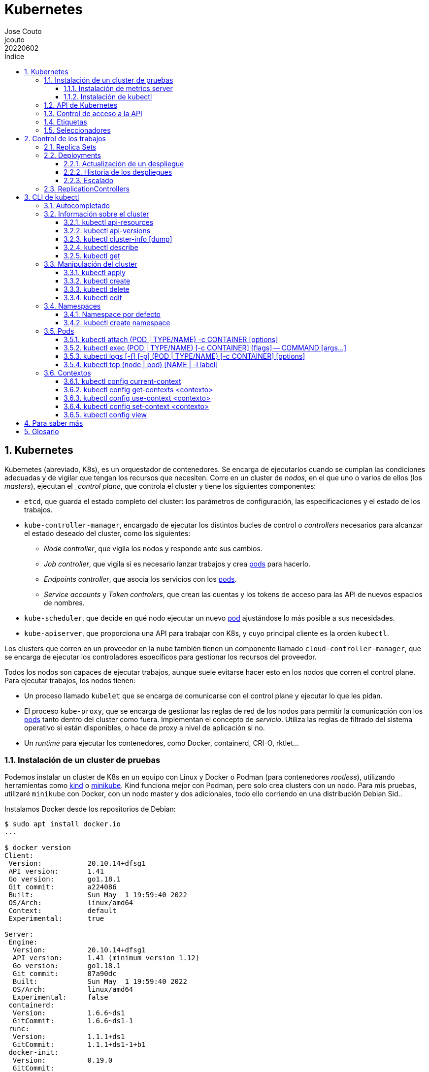= Kubernetes
:tags: Publish
:author: Jose Couto
:email: jcouto
:date: junio 2022
:revdate: 20220602
:source-highlighter: rouge
:toc:
:toc-title: Índice
:toclevels: 3
:numbered:
:appendix-caption: Apéndice
:figure-caption: Figura
:table-caption: Tabla

== Kubernetes

Kubernetes (abreviado, K8s), es un orquestador de contenedores.  Se encarga de
ejecutarlos cuando se cumplan las condiciones adecuadas y de vigilar que tengan
los recursos que necesiten.  Corre en un cluster de _nodos_, en el que uno o
varios de ellos (los _masters_), ejecutan el __control plane_, que controla el
cluster y tiene los siguientes componentes:

* `etcd`, que guarda el estado completo del cluster: los parámetros de
   configuración, las especificaciones y el estado de los trabajos.

* `kube-controller-manager`, encargado de ejecutar los distintos bucles de
   control o _controllers_ necesarios para alcanzar el estado deseado del
   cluster, como los siguientes:

** _Node controller_, que vigila los nodos y responde ante sus cambios.

** _Job controller_, que vigila si es necesario lanzar trabajos y crea
   <<pod,pods>> para hacerlo.

** _Endpoints controller_, que asocia los servicios con los <<pod,pods>>.

** _Service accounts_ y _Token controlers_, que crean las cuentas y los tokens
   de acceso para las API de nuevos espacios de nombres.

* `kube-scheduler`, que decide en qué nodo ejecutar un nuevo <<pod>>
   ajustándose lo más posible a sus necesidades.

* `kube-apiserver`, que proporciona una API para trabajar con K8s, y cuyo
   principal cliente es la orden `kubectl`.

Los clusters que corren en un proveedor en la nube también tienen un componente
llamado `cloud-controller-manager`, que se encarga de ejecutar los
controladores específicos para gestionar los recursos del proveedor.

Todos los nodos son capaces de ejecutar trabajos, aunque suele evitarse hacer
esto en los nodos que corren el control plane.  Para ejecutar trabajos, los
nodos tienen:

* Un proceso llamado `kubelet` que se encarga de comunicarse con el control
  plane y ejecutar lo que les pidan.

* El proceso `kube-proxy`, que se encarga de gestionar las reglas de red de los
  nodos para permitir la comunicación con los <<pod,pods>> tanto dentro del
  cluster como fuera.  Implementan el concepto de _servicio_.  Utiliza las
  reglas de filtrado del sistema operativo si están disponibles, o hace de
  proxy a nivel de aplicación si no.

* Un _runtime_ para ejecutar los contenedores, como Docker, containerd, CRI-O,
  rktlet...

=== Instalación de un cluster de pruebas

Podemos instalar un cluster de K8s en un equipo con Linux y Docker o Podman
(para contenedores _rootless_), utilizando herramientas como
https://kind.sigs.k8s.io/[kind] o https://minikube.sigs.k8s.io[minikube].  Kind
funciona mejor con Podman, pero solo crea clusters con un nodo.  Para mis
pruebas, utilizaré `minikube` con Docker, con un nodo master y dos adicionales,
todo ello corriendo en una distribución Debian Sid..

Instalamos Docker desde los repositorios de Debian:

[source,console]
----
$ sudo apt install docker.io
...

$ docker version
Client:
 Version:           20.10.14+dfsg1
 API version:       1.41
 Go version:        go1.18.1
 Git commit:        a224086
 Built:             Sun May  1 19:59:40 2022
 OS/Arch:           linux/amd64
 Context:           default
 Experimental:      true

Server:
 Engine:
  Version:          20.10.14+dfsg1
  API version:      1.41 (minimum version 1.12)
  Go version:       go1.18.1
  Git commit:       87a90dc
  Built:            Sun May  1 19:59:40 2022
  OS/Arch:          linux/amd64
  Experimental:     false
 containerd:
  Version:          1.6.6~ds1
  GitCommit:        1.6.6~ds1-1
 runc:
  Version:          1.1.1+ds1
  GitCommit:        1.1.1+ds1-1+b1
 docker-init:
  Version:          0.19.0
  GitCommit:        
----

Descargamos e instalamos el paquete de Debian de `minikube`, que solo tiene el
ejecutable.

[source,console]
----
$ cd /tmp
$ curl -LO https://storage.googleapis.com/minikube/releases/latest/minikube_latest_amd64.deb
  % Total    % Received % Xferd  Average Speed   Time    Time     Time  Current
                                 Dload  Upload   Total   Spent    Left  Speed
100 23.2M  100 23.2M    0     0  11.8M      0  0:00:01  0:00:01 --:--:-- 11.8M

$ dpkg -I minikube_latest_amd64.deb 
 new Debian package, version 2.0.
 size 24363252 bytes: control archive=407 bytes.
     406 bytes,    12 lines      control              
 Package: minikube
 Version: 1.25.2-0
 Section: base
 Priority: optional
 Architecture: amd64
 Recommends: virtualbox
 Maintainer: Thomas Strömberg <t+minikube@stromberg.org>
 Description: Minikube
  minikube is a tool that makes it easy to run Kubernetes locally.
  minikube runs a single-node Kubernetes cluster inside a VM on your
  laptop for users looking to try out Kubernetes or develop with it 
  day-to-day.

$ sudo dpkg -i minikube_latest_amd64.deb
Selecting previously unselected package minikube.
(Reading database ... 297313 files and directories currently installed.)
Preparing to unpack minikube_latest_amd64.deb ...
Unpacking minikube (1.25.2-0) ...
Setting up minikube (1.25.2-0) ...

$ dpkg -L minikube
/.
/usr
/usr/bin
/usr/bin/minikube
----

Lanzamos `minikube` para que levante tres nodos sobre Docker:

[source,console]
----
$ minikube start --kubernetes-version=latest --driver=docker --nodes=3
😄  minikube v1.25.2 on Debian bookworm/sid
✨  Using the docker driver based on user configuration
👍  Starting control plane node minikube in cluster minikube
🚜  Pulling base image ...
💾  Downloading Kubernetes v1.23.4-rc.0 preload ...
    > preloaded-images-k8s-v17-v1...: 505.63 MiB / 505.63 MiB  100.00% 10.77 Mi
🔥  Creating docker container (CPUs=2, Memory=2200MB) ...
🐳  Preparing Kubernetes v1.23.4-rc.0 on Docker 20.10.12 ...
    ▪ kubelet.housekeeping-interval=5m
    ▪ kubelet.cni-conf-dir=/etc/cni/net.mk
    ▪ Generating certificates and keys ...
    ▪ Booting up control plane ...
    ▪ Configuring RBAC rules ...
🔗  Configuring CNI (Container Networking Interface) ...
🔎  Verifying Kubernetes components...
    ▪ Using image gcr.io/k8s-minikube/storage-provisioner:v5
🌟  Enabled addons: storage-provisioner, default-storageclass

👍  Starting worker node minikube-m02 in cluster minikube
🚜  Pulling base image ...
🔥  Creating docker container (CPUs=2, Memory=2200MB) ...
🌐  Found network options:
    ▪ NO_PROXY=192.168.49.2
🐳  Preparing Kubernetes v1.23.4-rc.0 on Docker 20.10.12 ...
    ▪ env NO_PROXY=192.168.49.2
🔎  Verifying Kubernetes components...

👍  Starting worker node minikube-m03 in cluster minikube
🚜  Pulling base image ...
🔥  Creating docker container (CPUs=2, Memory=2200MB) ...
🌐  Found network options:
    ▪ NO_PROXY=192.168.49.2,192.168.49.3
🐳  Preparing Kubernetes v1.23.4-rc.0 on Docker 20.10.12 ...
    ▪ env NO_PROXY=192.168.49.2
    ▪ env NO_PROXY=192.168.49.2,192.168.49.3
🔎  Verifying Kubernetes components...
💡  kubectl not found. If you need it, try: 'minikube kubectl -- get pods -A'
🏄  Done! kubectl is now configured to use "minikube" cluster and "default" namespace by default
----

`minikube` crea una configuración para `kubectl` en `~/kube/config` para
permitirle conectarse al cluster recién creado.

[[metrics_server,`metrics-server`]]
==== Instalación de metrics server

Algunas funciones de K8s, como la obtención de métricas de los pods con
<<kubectl_top>> o el autoescalado horizontal, necesitan que esté instalado el
paquete https://github.com/kubernetes-sigs/metrics-server[Kubernetes Metrics
Server], que se puede desplegar así, siguiendo un apaño documentado
https://github.com/kubernetes-sigs/metrics-server/issues/196#issuecomment-451061841[aquí]
para que funcione con `minikube`, que usa certificados digitales autofirmados
para los `kubelet` de los nodos:

[source,console]
----
$ curl -sL https://github.com/kubernetes-sigs/metrics-server/releases/latest/download/components.yaml | sed -e '/cert-dir/p' -e '0,/cert-dir/s/cert-dir.*/kubelet-insecure-tls/'| kubectl apply -f -
serviceaccount/metrics-server created
clusterrole.rbac.authorization.k8s.io/system:aggregated-metrics-reader created
clusterrole.rbac.authorization.k8s.io/system:metrics-server created
rolebinding.rbac.authorization.k8s.io/metrics-server-auth-reader created
clusterrolebinding.rbac.authorization.k8s.io/metrics-server:system:auth-delegator created
clusterrolebinding.rbac.authorization.k8s.io/system:metrics-server created
service/metrics-server created
deployment.apps/metrics-server created
apiservice.apiregistration.k8s.io/v1beta1.metrics.k8s.io created
----

==== Instalación de kubectl

Aunque recomienda definir el alias `kubectl='minikube kubectl --'` para
utilizar su propio cliente de `kubectl`, para garantizar que usamos la misma
versión del cliente y del servidor, pero con él
https://github.com/kubernetes/minikube/issues/12938[no funciona el
autocompletado].  En Debian, podemos instalar `kubectl` con un snap, aunque la
versión de Debian es distinta que la que instala `minikube`:

[source,console]
----
$ sudo snap install kubectl --classic
2022-06-10T18:41:03+02:00 INFO Waiting for automatic snapd restart...
kubectl 1.24.0 from Canonical✓ installed

$ kubectl version --output=yaml
clientVersion:
  buildDate: "2022-05-04T02:28:17Z"
  compiler: gc
  gitCommit: 4ce5a8954017644c5420bae81d72b09b735c21f0
  gitTreeState: clean
  gitVersion: v1.24.0
  goVersion: go1.18.1
  major: "1"
  minor: "24"
  platform: linux/amd64
kustomizeVersion: v4.5.4
serverVersion:
  buildDate: "2022-01-25T21:44:57Z"
  compiler: gc
  gitCommit: 72506a8439cb4465d176af044e4404439135c915
  gitTreeState: clean
  gitVersion: v1.23.4-rc.0
  goVersion: go1.17.6
  major: "1"
  minor: 23+
  platform: linux/amd64
----

=== API de Kubernetes

`kube-apiserver` implementa un servicio API REST que utilizan los usuarios,
partes del cluster y los componentes externos para interactuar con K8s.  La API
permite consultar y manipular el estado de los _API objects_ de K8s, como
<<pod,pods>>, namespaces, ConfigMaps, eventos...  Todas las entradas tienen el
formato `<punto_de_entrada_a_API>/<group>/<version>/<resource>`

Se puede ver qué APIs soporta un cluster con <<kubectl_api_versions>>, y qué
recursos podemos manipular con <<kubectl_api_resources>>.

La API de K8s requiere que los objetos se pasen en formato JSON. `kubectl` se
encarga de convertir los objetos especificados como YAML a JSON.

Para poder manipular un objeto en K8s, necesitamos:

* *apiVersion*, la versión de la API que utiliza el objeto.

* *kind*, la clase del objeto.

* *metadata.name*, el nombre único del objeto en su namespace.

* *metadata.namespace*, el namespace donde está definido el objeto (por
   defecto, el actual o _current_).

* *metadata.uid*, el identificador único generado para el objeto.

En YAML, esto tendría el siguiente aspecto:

[source,yaml]
----
apiVersion: v1
kind: Pod
metadata:
    name: mypod
    namespace: default
    uid: '145c2436-e0bb-11ec-b44c-e7f1d45f0a43'
----

Los objetos de K8s pueden examinarse con <<kubectl_get>>.

Las versiones de API `apiVersion` tienen tres niveles de soporte:

* Alpha, para todos los nombres que contienen `alpha`, como `v1alpha2`.  No hay
  ningún tipo de garantía sobre estas API: pueden cambiar o desaparecer en
  cualquier momento.

* Beta, para todos los nombres que contienen `beta`, como `v2beta1`.  Son API
  probadas, aunque puede que se introduzcan pequeños cambios en versiones
  posteriores beta o estables, que obliguen a recrear los objetos afectados.
  Hay garantías de que no desaparecerán.  No se recomienda que se usen estas
  API en producción, salvo que tengamos varios clusters que se puedan
  actualizar de forma independiente.

* Estable, que se refieren a todos los nombres que no contienen `alpha` ni
  `beta`.

=== Control de acceso a la API

WARNING: https://kubernetes.io/docs/concepts/security/controlling-access/[TODO].

Por defecto, la API de K8s está accesible en dos direcciones, una insegura y
otra segura.  La dirección insegura está pensada para hacer diagnóstico, y se
encuentra en la dirección `localhost:8080` de los nodos que tienen el control
plane. Utiliza HTTP en claro y no requiere autenticación ni autorización,
aunque sí que aplican los módulos de control de entrada (_admission control_).
La dirección segura es la que usamos habitualmente con `kubectl`.

=== Etiquetas

Todos los objetos de K8s pueden tener etiquetas asociadas (<<label,_labels_>>),
que se utilizan para agruparlos de forma lógica, pudiéndose utilizar en los
seleccionadores (<<selector,_selectors_>>).  Podemos crear o modificar Las
etiquetas de los objetos en cualquier momento.

Las etiquetas y los seleccionadores pueden usarse para cosas como decidir en
qué nodos del cluster deben ejecutarse determinados servicios o el tipo de
almacenamiento a utilizar.

Las etiquetas se asignan como parte de los metadatos de un objeto:

[source,yaml]
----
metadata:
  labels:
    key1: value1
    key2: value2
----

Las claves tienen la forma `[prefijo/]nombre`, con un prefijo opcional que
tiene la forma de un dominio DNS, y un nombre obligatorio que empieza y termina
por un carácter alfanumérico y que puede incluir entre medias eso mismo más
`-`, `_` y `.`.  Se entiende que las claves sin prefijo son privadas para los
usuarios.  Todas las etiquetas que utilizan los componentes propios de K8s
tienen prefijo.  Los prefijos `kubernetes.io` y `k8s.io` están reservados para
ellos.

K8s
https://kubernetes.io/docs/concepts/overview/working-with-objects/common-labels/[recomienda]
utilizar algunas etiquetas para agrupar objetos, todas con el prefijo
`app.kubernetes.io`.

NOTE: Es importante que las organizaciones definan un conjunto estándar de
etiquetas para facilitar la gestión de los objetos de sus clusters, y que se
utilicen en las plantillas de los distintos objetos.

[[seleccionadores,_seleccionadores_]]
=== Seleccionadores

Son filtros que permiten elegir objetos de K8s basándose en valores de sus
etiquetas.  Los hay de dos tipos, los basados en la igualdad y los que permiten
buscar en conjuntos de valores.

.Seleccionador basado en la igualdad
[source,yaml]
----
selector:
  matchLabels:
    key1: value
----

Los seleccionadores basados en la igualdad admiten tres operadores, `=` e `==`,
que son equivalentes y requieren que las etiquetas sean iguales a un valor, y
`!=`, para requerir que sean distintas a un valor *o que el objeto no tenga esa
etiqueta*.  Pueden tener uno o varios requisitos separados por comas, que
actúan como un AND lógico (deben cumplirse todos los requisitos):

[source,console]
----
$ get pods --selector environment=pro,tier!=frontend
----

WARNING: Parece que no hay forma de conseguir el efecto de `!=` en YAML con los
seleccionadores basados en igualdad.  Se puede conseguir algo similar con los
seleccionadores basados en conjuntos y el operador `NotIn`, pero no todos los
objetos de K8s soportan este tipo de seleccionadores.

WARNING: No hay operador OR para ninguno de los dos tipos de seleccionadores.

.Seleccionador basado en conjuntos [source,yaml]
----
selector:
  matchExpressions:
  - key: key1
    operator: In
    values:
    - value1
    - value2
----

Este tipo de seleccionadores admite los operadores `In`, `NotIn`, `Exists`,
`DoesNotExist`, `Gt` y `Lt`.

== Control de los trabajos

La misión principal de K8s es asegurarse de los trabajos se ejecutan
adecuadamente, monitorizándolos y asignándoles los recursos que necesiten.
Para ello disponemos de _workload resources_, recursos que gestionan los
trabajos, como _Deployments_, _ReplicaSets_, _Jobs_...

NOTE: Aunque solo queramos tener una instancia de un pod, en vez de lanzarla
manualmente es mejor utilizar siempre algún tipo de controlador para garantizar
su funcionamiento.

[[replicasets,_replica sets_]]
=== Replica Sets

Los _replica sets_ (`ReplicaSet`), garantizan que hay un número determinado de
réplicas de un pod funcionando (levantados y disponibles), creando los que
falten o eliminando los que sobren.  Los pods se sustituyen automáticamente si
fallan, se eliminan o terminan, utilizando para ello la plantilla del pod
especificada en su definición.  Se tiene en cuenta el estado de los pods en
todos los nodos.

NOTE: Aunque podemos utilizar directamente los _replica sets_, se mejor
utilizar <<deployments>>, que son conceptos de más alto nivel que utilizan
_replica sets_ y proporcionan más funcionalidades.

El siguiente ejemplo define un `ReplicaSet` con tres pods de nginx:

.rs-nginx.yaml
[source,yaml]
----
---
apiVersion: apps/v1
kind: ReplicaSet
metadata:
  name: nginx-rs
  labels:
    app: app-nginx
spec:
  replicas: 3
  selector:
    matchLabels:
      app: app-nginx
  template:
    metadata:
      name: nginx
      labels:
        app: app-nginx
    spec:
      containers:
      - name: nginx
        image: nginx
        ports:
        - containerPort: 80
----

[source,console]
----
$ kubectl apply -f rs-nginx.yaml
replicaset.apps/nginx-rs created
----

Estos son los eventos que se producen al ejecutar la orden anterior:

[source,console]
----
$ kubectl get events --watch
1s          Normal    Scheduled          pod/nginx-rs-t46pz    Successfully assigned blas/nginx-rs-t46pz to minikube-m03
1s          Normal    SuccessfulCreate   replicaset/nginx-rs   Created pod: nginx-rs-t46pz
1s          Normal    SuccessfulCreate   replicaset/nginx-rs   Created pod: nginx-rs-z87k5
0s          Normal    Scheduled          pod/nginx-rs-58npq    Successfully assigned blas/nginx-rs-58npq to minikube
0s          Normal    SuccessfulCreate   replicaset/nginx-rs   Created pod: nginx-rs-58npq
0s          Normal    Scheduled          pod/nginx-rs-z87k5    Successfully assigned blas/nginx-rs-z87k5 to minikube-m02
0s          Normal    Pulling            pod/nginx-rs-z87k5    Pulling image "nginx"
0s          Normal    Pulling            pod/nginx-rs-58npq    Pulling image "nginx"
0s          Normal    Pulling            pod/nginx-rs-t46pz    Pulling image "nginx"
0s          Normal    Pulled             pod/nginx-rs-z87k5    Successfully pulled image "nginx" in 1.354562976s
0s          Normal    Pulled             pod/nginx-rs-58npq    Successfully pulled image "nginx" in 1.317435738s
0s          Normal    Created            pod/nginx-rs-z87k5    Created container nginx
0s          Normal    Created            pod/nginx-rs-58npq    Created container nginx
0s          Normal    Pulled             pod/nginx-rs-t46pz    Successfully pulled image "nginx" in 1.379200875s
0s          Normal    Created            pod/nginx-rs-t46pz    Created container nginx
0s          Normal    Started            pod/nginx-rs-58npq    Started container nginx
0s          Normal    Started            pod/nginx-rs-z87k5    Started container nginx
0s          Normal    Started            pod/nginx-rs-t46pz    Started container nginx
----

[source,console]
----
$ kubectl get rs
NAME       DESIRED   CURRENT   READY   AGE
nginx-rs   3         3         3       76s
----

[source,console]
----
$ kubectl describe rs nginx-rs
Name:         nginx-rs
Namespace:    blas
Selector:     app=app-nginx
Labels:       app=app-nginx
Annotations:  <none>
Replicas:     3 current / 3 desired
Pods Status:  3 Running / 0 Waiting / 0 Succeeded / 0 Failed
Pod Template:
  Labels:  app=app-nginx
  Containers:
   nginx:
    Image:        nginx
    Port:         80/TCP
    Host Port:    0/TCP
    Environment:  <none>
    Mounts:       <none>
  Volumes:        <none>
Events:
  Type    Reason            Age   From                   Message
  ----    ------            ----  ----                   -------
  Normal  SuccessfulCreate  93s   replicaset-controller  Created pod: nginx-rs-7gprq
  Normal  SuccessfulCreate  93s   replicaset-controller  Created pod: nginx-rs-2hlpr
  Normal  SuccessfulCreate  92s   replicaset-controller  Created pod: nginx-rs-ltzt7
----

[source,console]
----
$ kubectl get pods
nginx-rs-2hlpr   1/1     Running   0          2m
nginx-rs-7gprq   1/1     Running   0          2m
nginx-rs-ltzt7   1/1     Running   0          2m
----

El seleccionador `matchLabels` del _replica set_ identifica los pods que serán
controlados por él.  Un _replica set_ está enlazado con sus pods mediante el
campo `metadata.ownerReferences` de estos, que especifica qué recurso es el
propietario de un objeto:

[source,console]
----
$ kubectl get pods nginx-rs-2hlpr -o yaml
kubectl get pods nginx-rs-6wxmb -o yaml
apiVersion: v1
kind: Pod
metadata:
  creationTimestamp: "2022-06-17T12:10:39Z"
  generateName: nginx-rs-
  labels:
    app: app-nginx
  name: nginx-rs-6wxmb
  namespace: blas
  ownerReferences:
  - apiVersion: apps/v1
    blockOwnerDeletion: true
    controller: true
    kind: ReplicaSet
    name: nginx-rs
    uid: 0ca66e0f-5951-47dd-a1d3-b4c22a1db7b6
  resourceVersion: "20754"
  uid: 279d249e-668a-4968-80fd-01a45942f805
...
...
----

Si un nuevo pod cumple con el seleccionador de un _replica set_, será adquirido
por él, siempre que no tenga ya un propietario o su propietario no sea un
controlador.  Podemos ver esto con el siguiente ejemplo, donde creamos un nuevo
pod manualmente con la etiqueta del seleccionador usado en nuestro _replica
set_.  El pod se crea, pero se destruye inmediatamente porque ya tenemos los
tres pods del _replica set_ funcionando:

.rs-new-pod.yaml
[source,source]
----
---
apiVersion: v1
kind: Pod
metadata:
  name: new-pod
  labels:
    app: app-nginx
spec:
  containers:
  - name: new-nginx
    image: nginx
    ports:
    - containerPort: 80
----

[source,console]
----
$ kubectl apply -f rs-new-pod.yaml
pod/new-pod created
----

[source,console]
----
$ kubectl get events --watch
0s          Normal    Scheduled          pod/new-pod           Successfully assigned blas/new-pod to minikube-m02
0s          Normal    SuccessfulDelete   replicaset/nginx-rs   Deleted pod: new-pod
0s          Normal    Pulling            pod/new-pod           Pulling image "nginx"
0s          Normal    Pulled             pod/new-pod           Successfully pulled image "nginx" in 1.452625358s
0s          Normal    Created            pod/new-pod           Created container new-nginx
0s          Normal    Started            pod/new-pod           Started container new-nginx
0s          Normal    Killing            pod/new-pod           Stopping container new-nginx 
----

[source,console]
----
$ kubectl get pods
NAME             READY   STATUS    RESTARTS   AGE
nginx-rs-2hlpr   1/1     Running   0          8m14s
nginx-rs-7gprq   1/1     Running   0          8m14s
nginx-rs-ltzt7   1/1     Running   0          8m14s
----

Si lo hacemos al revés, primero creando el pod y luego el _replica set_, pasa
lo contrario, manteniéndose el pod que creamos manualmente y añadiéndose otros
dos:

[source,console]
----
$ kubectl apply -f rs-new-pod.yaml
pod/new-pod created
----

[source,console]
----
$ kubectl get pods
NAME      READY   STATUS    RESTARTS   AGE
new-pod   1/1     Running   0          9s
----

[source,console]
----
$ kubectl apply -f rs-nginx.yaml
replicaset.apps/nginx-rs created
----

[source,console]
----
$ kubectl get pods
NAME             READY   STATUS    RESTARTS   AGE
new-pod          1/1     Running   0          35s
nginx-rs-9pg7q   1/1     Running   0          10s
nginx-rs-scjhn   1/1     Running   0          10s
----

Podemos comprobar que el pod creado manualmente ahora está controlado por el
_replica set_:

[source,console]
----
$ kubectl describe pod/new-pod
Name:         new-pod
Namespace:    blas
Priority:     0
Node:         minikube-m03/192.168.49.4
Start Time:   Fri, 17 Jun 2022 14:03:13 +0200
Labels:       app=app-nginx
Annotations:  <none>
Status:       Running
IP:           10.244.2.10
IPs:
  IP:           10.244.2.10
Controlled By:  ReplicaSet/nginx-rs
...
...
----

Si eliminamos cualquiera de los pods controlados por el _replica set_, se
sustituye por uno nuevo inmediatamente:

[source,console]
----
$ kubectl delete pod new-pod
pod "new-pod" deleted
----

[source,console]
----
$ kubectl get pods
NAME             READY   STATUS    RESTARTS   AGE
nginx-rs-6wxmb   1/1     Running   0          8s
nginx-rs-9pg7q   1/1     Running   0          7m9s
nginx-rs-scjhn   1/1     Running   0          7m9s
----

Al eliminar un _replica set_, se cambia el número de objetos controlados por él
a 0 para terminarlos, y después se elimina el propio _replica set_:

[source,console]
----
$ kubectl delete rc/nginx
replicationcontroller "nginx" deleted

$ kubectl get pods
No resources found in blas namespace.
----

Se puede eliminar un _replica set_ sin borrar los pods que controla usando la
opción `--cascade=orphan` de `kubectl delete`.  Esto permitiría, por ejemplo,
sustituir un _replica set_ por otro nuevo para controlar los mismos pods,
aunque, si este tuviera una nueva plantilla para los pods, solo se utilizaría
para los pods nuevos que hubiera que crear.

Otra cosa que puede ser útil es hacer que un pod deje de estar controlado por
un _replica set_, cambiando sus etiquetas.

Se puede cambiar al vuelo el número de pods controlados por un _replica set_
cambiando su campo `.spec.replicas`.  Los pods se crearán o se destruirán según
sea necesario.  Se puede automatizar esto utilizando un _horizontal pod
autoscaler_, como el siguiente:

[source,yaml]
----
---
apiVersion: autoscaling/v1
kind: HorizontalPodAutoscaler
metadata:
  name: nginx-scaler
spec:
  scaleTargetRef:
    kind: ReplicaSet
    name: nginx-rs
  minReplicas: 5
  maxReplicas: 10
  targetCPUUtilizationPercentage: 50
----

[source,console]
----
$ # Otra forma de crear el autoescalador sin usar un YAML.
$ kubectl autoscale rs nginx-rs --max=10 --min=5 --cpu-percent=50
horizontalpodautoscaler.autoscaling/nginx-rs autoscaled
----

Para que el ejemplo de autoescalado funcione, hace falta tener habilitado el
<<metrics_server>>.  Si no, podemos ver un error en autoescalador:

[source,console]
----
$ kubectl describe horizontalpodautoscalers.autoscaling nginx-rs
Warning: autoscaling/v2beta2 HorizontalPodAutoscaler is deprecated in v1.23+, unavailable in v1.26+; use autoscaling/v2 HorizontalPodAutoscaler
Name:                                                  nginx-rs
Namespace:                                             default
Labels:                                                <none>
Annotations:                                           <none>
CreationTimestamp:                                     Mon, 20 Jun 2022 12:10:56 +0200
Reference:                                             ReplicaSet/nginx-rs
Metrics:                                               ( current / target )
  resource cpu on pods  (as a percentage of request):  <unknown> / 50%
Min replicas:                                          5
Max replicas:                                          10
ReplicaSet pods:                                       5 current / 5 desired
Conditions:
  Type           Status  Reason                   Message
  ----           ------  ------                   -------
  AbleToScale    True    SucceededGetScale        the HPA controller was able to get the target's current scale
  ScalingActive  False   FailedGetResourceMetric  the HPA was unable to compute the replica count: failed to get cpu utilization: unable to get metrics for resource cpu: unable to fetch metrics from resource metrics API: the server could not find the requested resource (get pods.metrics.k8s.io)
Events:
  Type     Reason                        Age   From                       Message
  ----     ------                        ----  ----                       -------
  Normal   SuccessfulRescale             26s   horizontal-pod-autoscaler  New size: 5; reason: Current number of replicas below Spec.MinReplicas
  Warning  FailedGetResourceMetric       10s   horizontal-pod-autoscaler  failed to get cpu utilization: unable to get metrics for resource cpu: unable to fetch metrics from resource metrics API: the server could not find the requested resource (get pods.metrics.k8s.io)
  Warning  FailedComputeMetricsReplicas  10s   horizontal-pod-autoscaler  invalid metrics (1 invalid out of 1), first error is: failed to get cpu utilization: unable to get metrics for resource cpu: unable to fetch metrics from resource metrics API: the server could not find the requested resource (get pods.metrics.k8s.io)
----

[source,console]
----
$ kubectl get pods
NAME             READY   STATUS    RESTARTS   AGE
nginx-rs-2z8xx   1/1     Running   0          85s
nginx-rs-c5x48   1/1     Running   0          85s
nginx-rs-clx8v   1/1     Running   0          35s
nginx-rs-k4894   1/1     Running   0          85s
nginx-rs-znxwq   1/1     Running   0          35s
----

En este caso, se han creado dos pods adicionales porque no se cumplía con el
mínimo pedido en el autoescalador, pero el escalado por uso de la CPU no
funcionará.

[[deployments,_deployments_]]
=== Deployments

Los despliegues (_deployments_), son un método declarativo de gestionar pods
utilizando por debajo <<replicasets>>.  Es la forma recomendada de gestionar
los pods en un cluster de K8s.

El siguiente es un ejemplo de un despliegue compuesto por tres pods de nginx:

.dep-nginx.yaml
[source,yaml]
----
---
apiVersion: apps/v1
kind: Deployment
metadata:
  name: nginx-deployment
  labels:
    app: nginx
spec:
  replicas: 3
  selector:
    matchLabels:
      app: nginx
  template:
    metadata:
      labels:
        app: nginx
    spec:
      containers:
      - name: nginx
        image: nginx
        ports:
        - containerPort: 80
----

Al ejecutarlo, se crea el `Deployment`, los pods y el <<replicasets,_replica
set_>> que los gestiona:

[source,console]
----

$ kubectl apply -f dep-nginx.yaml
deployment.apps/nginx-deployment created

$ kubectl rollout status deployment/nginx-deployment
Waiting for deployment "nginx-deployment" rollout to finish: 0 of 3 updated replicas are available...
Waiting for deployment "nginx-deployment" rollout to finish: 1 of 3 updated replicas are available...
Waiting for deployment "nginx-deployment" rollout to finish: 2 of 3 updated replicas are available...
deployment "nginx-deployment" successfully rolled out

$ kubectl get pods
NAME                                READY   STATUS    RESTARTS   AGE
nginx-deployment-74d589986c-lhwsg   1/1     Running   0          5s
nginx-deployment-74d589986c-qvqfm   1/1     Running   0          5s
nginx-deployment-74d589986c-vsmbz   1/1     Running   0          5s

$ kubectl get rs
NAME                          DESIRED   CURRENT   READY   AGE
nginx-deployment-74d589986c   3         3         3       22s

$ kubectl get deployments
NAME               READY   UP-TO-DATE   AVAILABLE   AGE
nginx-deployment   3/3     3            3           35s
----

Los pods y los <<replicasets>> gestionados con despliegues tienen en sus
nombres el valor de la etiqueta `pod-template-hash` que el despliegue incluye
en ellos.  Esta etiqueta se calcula haciendo un hash del `PodTemplate` y
utilizándolo como semilla para generar un valor aleatorio, que es el que se
incluye en la etiqueta:

[source,console]
----

$ kubectl describe pod/nginx-deployment-74d589986c-lhwsg
Name:         nginx-deployment-74d589986c-lhwsg
Namespace:    default
Priority:     0
Node:         minikube-m03/192.168.49.4
Start Time:   Mon, 20 Jun 2022 12:46:37 +0200
Labels:       app=nginx
              pod-template-hash=74d589986c
...
...
----

Al eliminar el despliegue, se eliminan todos los recursos que creó:

[source,console]
----
$ kubectl delete deployment nginx-deployment
deployment.apps "nginx-deployment" deleted

$ kubectl get pods
No resources found in default namespace.
----

Los despliegues permiten usar como selectores `matchLabels` y/o
`matchExpressions`, con la condición de que la plantilla del pod cumpla con
ellos.

==== Actualización de un despliegue

Si se cambia la plantilla de los pods del despliegue, se invoca un _rollout_,
creando nuevos pods con la nueva plantilla y eliminando los antiguos por
tandas, hasta sustituirlos todos.  Por defecto, y siempre sin contar los pods
que estén en estado _terminating_, se permite tener hasta un 125% más de pods
que el máximo permitido (un 25% de aumento), y se garantiza que al menos se
tiene un 75% del número deseado levantados (un 25% no disponible).

NOTE: Parece que los `ReplicaSet` creados por los despliegues no se eliminan,
solo se fija su número de pods a 0.

Las siguientes salidas se han obtenido justo después de editar la definición
del despliegue anterior para añadir una etiqueta en los pods.  Atención a cómo
cambia el nombre de las etiquetas de los nuevos recursos creados:

[source,console]
----
jcouto@bazo ~> kubectl get pods
NAME                                READY   STATUS    RESTARTS   AGE
nginx-deployment-74d589986c-c287l   1/1     Running   0          9m21s
nginx-deployment-74d589986c-fgz2b   1/1     Running   0          9m24s
nginx-deployment-74d589986c-qtwlc   1/1     Running   0          9m18s
jcouto@bazo ~> kubectl get pods
NAME                                READY   STATUS              RESTARTS   AGE
nginx-deployment-74d589986c-c287l   1/1     Running             0          9m36s
nginx-deployment-74d589986c-fgz2b   1/1     Running             0          9m39s
nginx-deployment-74d589986c-qtwlc   1/1     Running             0          9m33s
nginx-deployment-795bc797c7-xjh4p   0/1     ContainerCreating   0          2s
jcouto@bazo ~> kubectl get pods
NAME                                READY   STATUS        RESTARTS   AGE
nginx-deployment-74d589986c-c287l   1/1     Terminating   0          9m37s
nginx-deployment-74d589986c-fgz2b   1/1     Running       0          9m40s
nginx-deployment-74d589986c-qtwlc   1/1     Running       0          9m34s
nginx-deployment-795bc797c7-xjh4p   1/1     Running       0          3s
jcouto@bazo ~> kubectl get pods
NAME                                READY   STATUS              RESTARTS   AGE
nginx-deployment-74d589986c-fgz2b   1/1     Running             0          9m41s
nginx-deployment-74d589986c-qtwlc   1/1     Running             0          9m35s
nginx-deployment-795bc797c7-q7x74   0/1     ContainerCreating   0          1s
nginx-deployment-795bc797c7-xjh4p   1/1     Running             0          4s
jcouto@bazo ~> kubectl get pods

NAME                                READY   STATUS              RESTARTS   AGE
nginx-deployment-74d589986c-fgz2b   1/1     Running             0          9m43s
nginx-deployment-74d589986c-qtwlc   1/1     Running             0          9m37s
nginx-deployment-795bc797c7-q7x74   0/1     ContainerCreating   0          3s
nginx-deployment-795bc797c7-xjh4p   1/1     Running             0          6s
jcouto@bazo ~> 
jcouto@bazo ~> kubectl get pods
NAME                                READY   STATUS              RESTARTS   AGE
nginx-deployment-74d589986c-fgz2b   1/1     Terminating         0          9m44s
nginx-deployment-74d589986c-qtwlc   1/1     Running             0          9m38s
nginx-deployment-795bc797c7-nmst8   0/1     ContainerCreating   0          1s
nginx-deployment-795bc797c7-q7x74   1/1     Running             0          4s
nginx-deployment-795bc797c7-xjh4p   1/1     Running             0          7s
jcouto@bazo ~> kubectl get pods
NAME                                READY   STATUS              RESTARTS   AGE
nginx-deployment-74d589986c-qtwlc   1/1     Running             0          9m39s
nginx-deployment-795bc797c7-nmst8   0/1     ContainerCreating   0          2s
nginx-deployment-795bc797c7-q7x74   1/1     Running             0          5s
nginx-deployment-795bc797c7-xjh4p   1/1     Running             0          8s
jcouto@bazo ~> kubectl get pods
NAME                                READY   STATUS        RESTARTS   AGE
nginx-deployment-74d589986c-qtwlc   1/1     Terminating   0          9m40s
nginx-deployment-795bc797c7-nmst8   1/1     Running       0          3s
nginx-deployment-795bc797c7-q7x74   1/1     Running       0          6s
nginx-deployment-795bc797c7-xjh4p   1/1     Running       0          9s
jcouto@bazo ~> kubectl get pods
NAME                                READY   STATUS    RESTARTS   AGE
nginx-deployment-795bc797c7-nmst8   1/1     Running   0          4s
nginx-deployment-795bc797c7-q7x74   1/1     Running   0          7s
nginx-deployment-795bc797c7-xjh4p   1/1     Running   0          10s

jcouto@bazo ~> kubectl get rs
NAME                          DESIRED   CURRENT   READY   AGE
nginx-deployment-74d589986c   0         0         0       3h58m
nginx-deployment-795bc797c7   3         3         3       42s
----

Se puede ver cómo se van modificando los valores de los <<replicasets>>
gestionados por los despliegues viendo los eventos "scaled up" y "scaled down"
de estos:

[source,console]
----
Name:                   nginx-deployment
Namespace:              default
CreationTimestamp:      Mon, 20 Jun 2022 12:46:37 +0200
Labels:                 app=nginx
Annotations:            deployment.kubernetes.io/revision: 6
Selector:               app=nginx
Replicas:               3 desired | 3 updated | 3 total | 3 available | 0 unavailable
StrategyType:           RollingUpdate
MinReadySeconds:        0
RollingUpdateStrategy:  25% max unavailable, 25% max surge
Pod Template:
  Labels:  app=nginx
           etiqueta=blas
  Containers:
   nginx:
    Image:        nginx
    Port:         80/TCP
    Host Port:    0/TCP
    Environment:  <none>
    Mounts:       <none>
  Volumes:        <none>
Conditions:
  Type           Status  Reason
  ----           ------  ------
  Available      True    MinimumReplicasAvailable
  Progressing    True    NewReplicaSetAvailable
OldReplicaSets:  <none>
NewReplicaSet:   nginx-deployment-795bc797c7 (3/3 replicas created)
Events:
  Type    Reason             Age   From                   Message
  ----    ------             ----  ----                   -------
  Normal  ScalingReplicaSet  76s   deployment-controller  Scaled up replica set nginx-deployment-795bc797c7 to 1
  Normal  ScalingReplicaSet  73s   deployment-controller  Scaled down replica set nginx-deployment-74d589986c to 2
  Normal  ScalingReplicaSet  73s   deployment-controller  Scaled up replica set nginx-deployment-795bc797c7 to 2
  Normal  ScalingReplicaSet  70s   deployment-controller  Scaled up replica set nginx-deployment-795bc797c7 to 3
  Normal  ScalingReplicaSet  70s   deployment-controller  Scaled down replica set nginx-deployment-74d589986c to 1
  Normal  ScalingReplicaSet  67s   deployment-controller  Scaled down replica set nginx-deployment-74d589986c to 0
----

Si deshacemos el cambio, la plantilla del pod vuelve a quedar como estaba, y el
valor del campo `pod-template-hash` de los nuevos recursos que se crean como
parte del _rollout_ coincide con el que teníamos originalmente.

==== Historia de los despliegues

K8s guarda la historia de los rollouts hechos con un despliegue:

[source,console]
----
$ kubectl rollout history deployment/nginx-deployment
deployment.apps/nginx-deployment 
REVISION  CHANGE-CAUSE
2         <none>
5         <none>
6         <none>
----

Se puede ver cómo es cada versión añadiendo la opción `--revision=<n>`.  En
este caso, solo cambian las etiquetas entre versiones:

[source,console]
----
$ kubectl rollout history deployment/nginx-deployment --revision=2
deployment.apps/nginx-deployment with revision #2
Pod Template:
  Labels:       app=nginx
        otra=blas
        pod-template-hash=7678d86c77
  Containers:
   nginx:
    Image:      nginx
    Port:       80/TCP
    Host Port:  0/TCP
    Environment:        <none>
    Mounts:     <none>
  Volumes:      <none>

$ kubectl rollout history deployment/nginx-deployment --revision=5
deployment.apps/nginx-deployment with revision #5
Pod Template:
  Labels:       app=nginx
        pod-template-hash=74d589986c
  Containers:
   nginx:
    Image:      nginx
    Port:       80/TCP
    Host Port:  0/TCP
    Environment:        <none>
    Mounts:     <none>
  Volumes:      <none>

$ kubectl rollout history deployment/nginx-deployment --revision=6
deployment.apps/nginx-deployment with revision #6
Pod Template:
  Labels:       app=nginx
        etiqueta=blas
        pod-template-hash=795bc797c7
  Containers:
   nginx:
    Image:      nginx
    Port:       80/TCP
    Host Port:  0/TCP
    Environment:        <none>
    Mounts:     <none>
  Volumes:      <none>
----

Se puede volver a la versión anterior de un despliegue así:

[source,console]
----
$ kubectl rollout undo deployment/nginx-deployment
deployment.apps/nginx-deployment rolled back
----

Se puede volver a una versión concreta añadiendo `--to-revision=<n>` a la orden
anterior.

==== Escalado

Se puede cambiar los parámetros de escalado de un despliegue con `kubectl
scale`.  Como eso con cambia la plantilla del pod del despliegue, no se generan
nuevas versiones de la historia:

[source,console]
----
$ kubectl rollout history deployment/nginx-deployment
deployment.apps/nginx-deployment 
REVISION  CHANGE-CAUSE
2         <none>
10        <none>
11        <none>

$ kubectl scale deployment/nginx-deployment --replicas=10
deployment.apps/nginx-deployment scaled

$ kubectl rollout history deployment/nginx-deployment
deployment.apps/nginx-deployment 
REVISION  CHANGE-CAUSE
2         <none>
10        <none>
11        <none>

$ kubectl get pods
NAME                                READY   STATUS    RESTARTS   AGE
nginx-deployment-74d589986c-4rwmk   1/1     Running   0          15s
nginx-deployment-74d589986c-8r858   1/1     Running   0          15s
nginx-deployment-74d589986c-9dncr   1/1     Running   0          4m26s
nginx-deployment-74d589986c-fvqgv   1/1     Running   0          15s
nginx-deployment-74d589986c-kvzwv   1/1     Running   0          15s
nginx-deployment-74d589986c-lmnlk   1/1     Running   0          4m23s
nginx-deployment-74d589986c-p5cpp   1/1     Running   0          15s
nginx-deployment-74d589986c-s7kpl   1/1     Running   0          15s
nginx-deployment-74d589986c-v8kdw   1/1     Running   0          15s
nginx-deployment-74d589986c-xg2jl   1/1     Running   0          4m20s
----

=== ReplicationControllers

Los _replication controllers_ (`ReplicationController`), tienen una función
similar a las de los <<replicasets>>.

NOTE: En la actualidad es preferible utilizar <<deployments>> o <<replicasets>>.

La siguiente configuración garantiza que hay tres instancias de `nginx`
corriendo en nuestro cluster:

.rc-ngix.yaml
[source,yaml]
----
apiVersion: v1
kind: ReplicationController
metadata:
  name: nginx
spec:
  replicas: 3
  selector:
    app: nginx
  template:
    metadata:
      name: nginx
      labels:
        app: nginx
    spec:
      containers:
      - name: nginx
        image: nginx
        ports:
        - containerPort: 80
----

[source,console]
----
$ kubectl apply -f rc-nginx.yaml
replicationcontroller/nginx created

$ kubectl get replicationcontroller
NAME    DESIRED   CURRENT   READY   AGE
nginx   3         3         0       19s

$ kubectl get rc
NAME    DESIRED   CURRENT   READY   AGE
nginx   3         3         0       23s

$ kubectl describe rc/nginx
Name:         nginx
Namespace:    blas
Selector:     app=nginx
Labels:       app=nginx
Annotations:  <none>
Replicas:     3 current / 3 desired
Pods Status:  3 Running / 0 Waiting / 0 Succeeded / 0 Failed
Pod Template:
  Labels:  app=nginx
  Containers:
   nginx:
    Image:        nginx
    Port:         80/TCP
    Host Port:    0/TCP
    Environment:  <none>
    Mounts:       <none>
  Volumes:        <none>
Events:
  Type    Reason            Age    From                    Message
  ----    ------            ----   ----                    -------
  Normal  SuccessfulCreate  2m36s  replication-controller  Created pod: nginx-6w895
  Normal  SuccessfulCreate  2m36s  replication-controller  Created pod: nginx-m6ltm
  Normal  SuccessfulCreate  2m36s  replication-controller  Created pod: nginx-9t42r

$ kubectl get pods
NAME          READY   STATUS    RESTARTS   AGE
nginx-6w895   1/1     Running   0          67s
nginx-9t42r   1/1     Running   0          67s
nginx-m6ltm   1/1     Running   0          67s
----

== CLI de kubectl

`kubectl` es el cliente más habitual para trabajar con la API de K8s.  Funciona
por línea de comandos, y su configuración se guarda en `~/.kube/config`,
incluyendo la URL del cluster y las credenciales de autenticación.

Los archivos de configuración de `kubectl` se conocen como _kubeconfigs_.  Se
puede decir a `kubectl` qué archivo usar con la opción global
`--kubeconfig=<archivo>`.

=== Autocompletado

`kubectl completion <shell>` genera las órdenes necesarias para tener
autocompletado con distintos shells.  Para `fish`, basta con meter lo siguiente
en `~/.config/fish/config.fish`:

[source]
----
kubectl completion fish | source
----

=== Información sobre el cluster

[[kubectl_api_resources,`kubectl api-resources`]]
==== kubectl api-resources

Muestra los recursos disponibles a través de la API del cluster:

[source,console]
----
$ kubectl api-resources 
NAME                              SHORTNAMES   APIVERSION                             NAMESPACED   KIND
bindings                                       v1                                     true         Binding
componentstatuses                 cs           v1                                     false        ComponentStatus
configmaps                        cm           v1                                     true         ConfigMap
endpoints                         ep           v1                                     true         Endpoints
events                            ev           v1                                     true         Event
limitranges                       limits       v1                                     true         LimitRange
namespaces                        ns           v1                                     false        Namespace
nodes                             no           v1                                     false        Node
persistentvolumeclaims            pvc          v1                                     true         PersistentVolumeClaim
persistentvolumes                 pv           v1                                     false        PersistentVolume
pods                              po           v1                                     true         Pod
podtemplates                                   v1                                     true         PodTemplate
replicationcontrollers            rc           v1                                     true         ReplicationController
resourcequotas                    quota        v1                                     true         ResourceQuota
secrets                                        v1                                     true         Secret
serviceaccounts                   sa           v1                                     true         ServiceAccount
services                          svc          v1                                     true         Service
mutatingwebhookconfigurations                  admissionregistration.k8s.io/v1        false        MutatingWebhookConfiguration
validatingwebhookconfigurations                admissionregistration.k8s.io/v1        false        ValidatingWebhookConfiguration
customresourcedefinitions         crd,crds     apiextensions.k8s.io/v1                false        CustomResourceDefinition
apiservices                                    apiregistration.k8s.io/v1              false        APIService
controllerrevisions                            apps/v1                                true         ControllerRevision
daemonsets                        ds           apps/v1                                true         DaemonSet
deployments                       deploy       apps/v1                                true         Deployment
replicasets                       rs           apps/v1                                true         ReplicaSet
statefulsets                      sts          apps/v1                                true         StatefulSet
tokenreviews                                   authentication.k8s.io/v1               false        TokenReview
localsubjectaccessreviews                      authorization.k8s.io/v1                true         LocalSubjectAccessReview
selfsubjectaccessreviews                       authorization.k8s.io/v1                false        SelfSubjectAccessReview
selfsubjectrulesreviews                        authorization.k8s.io/v1                false        SelfSubjectRulesReview
subjectaccessreviews                           authorization.k8s.io/v1                false        SubjectAccessReview
horizontalpodautoscalers          hpa          autoscaling/v2                         true         HorizontalPodAutoscaler
cronjobs                          cj           batch/v1                               true         CronJob
jobs                                           batch/v1                               true         Job
certificatesigningrequests        csr          certificates.k8s.io/v1                 false        CertificateSigningRequest
leases                                         coordination.k8s.io/v1                 true         Lease
endpointslices                                 discovery.k8s.io/v1                    true         EndpointSlice
events                            ev           events.k8s.io/v1                       true         Event
flowschemas                                    flowcontrol.apiserver.k8s.io/v1beta2   false        FlowSchema
prioritylevelconfigurations                    flowcontrol.apiserver.k8s.io/v1beta2   false        PriorityLevelConfiguration
ingressclasses                                 networking.k8s.io/v1                   false        IngressClass
ingresses                         ing          networking.k8s.io/v1                   true         Ingress
networkpolicies                   netpol       networking.k8s.io/v1                   true         NetworkPolicy
runtimeclasses                                 node.k8s.io/v1                         false        RuntimeClass
poddisruptionbudgets              pdb          policy/v1                              true         PodDisruptionBudget
podsecuritypolicies               psp          policy/v1beta1                         false        PodSecurityPolicy
clusterrolebindings                            rbac.authorization.k8s.io/v1           false        ClusterRoleBinding
clusterroles                                   rbac.authorization.k8s.io/v1           false        ClusterRole
rolebindings                                   rbac.authorization.k8s.io/v1           true         RoleBinding
roles                                          rbac.authorization.k8s.io/v1           true         Role
priorityclasses                   pc           scheduling.k8s.io/v1                   false        PriorityClass
csidrivers                                     storage.k8s.io/v1                      false        CSIDriver
csinodes                                       storage.k8s.io/v1                      false        CSINode
csistoragecapacities                           storage.k8s.io/v1beta1                 true         CSIStorageCapacity
storageclasses                    sc           storage.k8s.io/v1                      false        StorageClass
volumeattachments                              storage.k8s.io/v1                      false        VolumeAttachment
----

[[kubectl_api_versions,`kubectl api-versions`]]
==== kubectl api-versions

Muestra las API soportadas por un cluster de K8s:

[source,console]
----
$ kubectl api-versions
admissionregistration.k8s.io/v1
apiextensions.k8s.io/v1
apiregistration.k8s.io/v1
apps/v1
authentication.k8s.io/v1
authorization.k8s.io/v1
autoscaling/v1
autoscaling/v2
autoscaling/v2beta1
autoscaling/v2beta2
batch/v1
batch/v1beta1
certificates.k8s.io/v1
coordination.k8s.io/v1
discovery.k8s.io/v1
discovery.k8s.io/v1beta1
events.k8s.io/v1
events.k8s.io/v1beta1
flowcontrol.apiserver.k8s.io/v1beta1
flowcontrol.apiserver.k8s.io/v1beta2
networking.k8s.io/v1
node.k8s.io/v1
node.k8s.io/v1beta1
policy/v1
policy/v1beta1
rbac.authorization.k8s.io/v1
scheduling.k8s.io/v1
storage.k8s.io/v1
storage.k8s.io/v1beta1
v1
----

[[kubectl_cluster_info,kubectl cluster-info]]
==== kubectl cluster-info [dump]

Muestra información sobre el cluster, incluyendo el punto de entrada a la API.
Con la opción `dump`, se muestra información completa en formato JSON:

[source,console]
----
$ kubectl cluster-info
Kubernetes control plane is running at https://192.168.49.2:8443
CoreDNS is running at https://192.168.49.2:8443/api/v1/namespaces/kube-system/services/kube-dns:dns/proxy

To further debug and diagnose cluster problems, use 'kubectl cluster-info dump'.
----

[[kubectl_describe,`kubectl describe`]]
==== kubectl describe

Muestra los detalles de un recurso o de un grupo de recursos:

[source,console]
----
$ kubectl describe node minikube
Name:               minikube
Roles:              control-plane,master
Labels:             beta.kubernetes.io/arch=amd64
                    beta.kubernetes.io/os=linux
                    kubernetes.io/arch=amd64
                    kubernetes.io/hostname=minikube
                    kubernetes.io/os=linux
                    minikube.k8s.io/commit=362d5fdc0a3dbee389b3d3f1034e8023e72bd3a7
                    minikube.k8s.io/name=minikube
                    minikube.k8s.io/primary=true
                    minikube.k8s.io/updated_at=2022_06_16T16_57_10_0700
                    minikube.k8s.io/version=v1.25.2
                    node-role.kubernetes.io/control-plane=
                    node-role.kubernetes.io/master=
                    node.kubernetes.io/exclude-from-external-load-balancers=
Annotations:        kubeadm.alpha.kubernetes.io/cri-socket: /var/run/dockershim.sock
                    node.alpha.kubernetes.io/ttl: 0
                    volumes.kubernetes.io/controller-managed-attach-detach: true
CreationTimestamp:  Thu, 16 Jun 2022 16:57:05 +0200
Taints:             <none>
Unschedulable:      false
Lease:
  HolderIdentity:  minikube
  AcquireTime:     <unset>
  RenewTime:       Fri, 17 Jun 2022 09:39:46 +0200
Conditions:
  Type             Status  LastHeartbeatTime                 LastTransitionTime                Reason                       Message
  ----             ------  -----------------                 ------------------                ------                       -------
  MemoryPressure   False   Fri, 17 Jun 2022 09:39:44 +0200   Thu, 16 Jun 2022 16:57:03 +0200   KubeletHasSufficientMemory   kubelet has sufficient memory available
  DiskPressure     False   Fri, 17 Jun 2022 09:39:44 +0200   Thu, 16 Jun 2022 16:57:03 +0200   KubeletHasNoDiskPressure     kubelet has no disk pressure
  PIDPressure      False   Fri, 17 Jun 2022 09:39:44 +0200   Thu, 16 Jun 2022 16:57:03 +0200   KubeletHasSufficientPID      kubelet has sufficient PID available
  Ready            True    Fri, 17 Jun 2022 09:39:44 +0200   Thu, 16 Jun 2022 16:57:40 +0200   KubeletReady                 kubelet is posting ready status
Addresses:
  InternalIP:  192.168.49.2
  Hostname:    minikube
Capacity:
  cpu:                4
  ephemeral-storage:  228250020Ki
  hugepages-1Gi:      0
  hugepages-2Mi:      0
  memory:             16313948Ki
  pods:               110
Allocatable:
  cpu:                4
  ephemeral-storage:  228250020Ki
  hugepages-1Gi:      0
  hugepages-2Mi:      0
  memory:             16313948Ki
  pods:               110
System Info:
  Machine ID:                 b6a262faae404a5db719705fd34b5c8b
  System UUID:                b37357ed-52bd-4e93-81cd-d9d47eff6cd3
  Boot ID:                    b7cc6ccb-cb87-4399-b045-b6f3a8511c4c
  Kernel Version:             5.18.0-1-amd64
  OS Image:                   Ubuntu 20.04.2 LTS
  Operating System:           linux
  Architecture:               amd64
  Container Runtime Version:  docker://20.10.12
  Kubelet Version:            v1.23.4-rc.0
  Kube-Proxy Version:         v1.23.4-rc.0
PodCIDR:                      10.244.0.0/24
PodCIDRs:                     10.244.0.0/24
Non-terminated Pods:          (8 in total)
  Namespace                   Name                                CPU Requests  CPU Limits  Memory Requests  Memory Limits  Age
  ---------                   ----                                ------------  ----------  ---------------  -------------  ---
  kube-system                 coredns-64897985d-xrxk5             100m (2%)     0 (0%)      70Mi (0%)        170Mi (1%)     16h
  kube-system                 etcd-minikube                       100m (2%)     0 (0%)      100Mi (0%)       0 (0%)         16h
  kube-system                 kindnet-mb27w                       100m (2%)     100m (2%)   50Mi (0%)        50Mi (0%)      16h
  kube-system                 kube-apiserver-minikube             250m (6%)     0 (0%)      0 (0%)           0 (0%)         16h
  kube-system                 kube-controller-manager-minikube    200m (5%)     0 (0%)      0 (0%)           0 (0%)         16h
  kube-system                 kube-proxy-7bdr4                    0 (0%)        0 (0%)      0 (0%)           0 (0%)         16h
  kube-system                 kube-scheduler-minikube             100m (2%)     0 (0%)      0 (0%)           0 (0%)         16h
  kube-system                 storage-provisioner                 0 (0%)        0 (0%)      0 (0%)           0 (0%)         16h
Allocated resources:
  (Total limits may be over 100 percent, i.e., overcommitted.)
  Resource           Requests    Limits
  --------           --------    ------
  cpu                850m (21%)  100m (2%)
  memory             220Mi (1%)  220Mi (1%)
  ephemeral-storage  0 (0%)      0 (0%)
  hugepages-1Gi      0 (0%)      0 (0%)
  hugepages-2Mi      0 (0%)      0 (0%)
Events:              <none>
----

[source,console]
----
$ kubectl describe pod coredns-64897985d-xrxk5 -n kube-system
Name:                 coredns-64897985d-xrxk5
Namespace:            kube-system
Priority:             2000000000
Priority Class Name:  system-cluster-critical
Node:                 minikube/192.168.49.2
Start Time:           Thu, 16 Jun 2022 16:57:40 +0200
Labels:               k8s-app=kube-dns
                      pod-template-hash=64897985d
Annotations:          <none>
Status:               Running
IP:                   10.244.0.2
IPs:
  IP:           10.244.0.2
Controlled By:  ReplicaSet/coredns-64897985d
Containers:
  coredns:
    Container ID:  docker://594e4896eef7d215bd27cc94c092441b3e7ef6b74f96eb9a5b51697d229d50ec
    Image:         k8s.gcr.io/coredns/coredns:v1.8.6
    Image ID:      docker-pullable://k8s.gcr.io/coredns/coredns@sha256:5b6ec0d6de9baaf3e92d0f66cd96a25b9edbce8716f5f15dcd1a616b3abd590e
    Ports:         53/UDP, 53/TCP, 9153/TCP
    Host Ports:    0/UDP, 0/TCP, 0/TCP
    Args:
      -conf
      /etc/coredns/Corefile
    State:          Running
      Started:      Thu, 16 Jun 2022 16:57:46 +0200
    Ready:          True
    Restart Count:  0
    Limits:
      memory:  170Mi
    Requests:
      cpu:        100m
      memory:     70Mi
    Liveness:     http-get http://:8080/health delay=60s timeout=5s period=10s #success=1 #failure=5
    Readiness:    http-get http://:8181/ready delay=0s timeout=1s period=10s #success=1 #failure=3
    Environment:  <none>
    Mounts:
      /etc/coredns from config-volume (ro)
      /var/run/secrets/kubernetes.io/serviceaccount from kube-api-access-zvnwb (ro)
Conditions:
  Type              Status
  Initialized       True 
  Ready             True 
  ContainersReady   True 
  PodScheduled      True 
Volumes:
  config-volume:
    Type:      ConfigMap (a volume populated by a ConfigMap)
    Name:      coredns
    Optional:  false
  kube-api-access-zvnwb:
    Type:                    Projected (a volume that contains injected data from multiple sources)
    TokenExpirationSeconds:  3607
    ConfigMapName:           kube-root-ca.crt
    ConfigMapOptional:       <nil>
    DownwardAPI:             true
QoS Class:                   Burstable
Node-Selectors:              kubernetes.io/os=linux
Tolerations:                 CriticalAddonsOnly op=Exists
                             node-role.kubernetes.io/control-plane:NoSchedule
                             node-role.kubernetes.io/master:NoSchedule
                             node.kubernetes.io/not-ready:NoExecute op=Exists for 300s
                             node.kubernetes.io/unreachable:NoExecute op=Exists for 300s
Events:                      <none>
----


[[kubectl_get,`kubectl get`]]
==== kubectl get

Devuelve distinta información sobre el cluster, como los nodos, los
<<pod,pods>> que hay corriendo...

[source,console]
----
$ kubectl get nodes -o wide

NAME           STATUS   ROLES                  AGE   VERSION        INTERNAL-IP    EXTERNAL-IP   OS-IMAGE             KERNEL-VERSION   CONTAINER-RUNTIME
minikube       Ready    control-plane,master   16h   v1.23.4-rc.0   192.168.49.2   <none>        Ubuntu 20.04.2 LTS   5.18.0-1-amd64   docker://20.10.12
minikube-m02   Ready    <none>                 16h   v1.23.4-rc.0   192.168.49.3   <none>        Ubuntu 20.04.2 LTS   5.18.0-1-amd64   docker://20.10.12
minikube-m03   Ready    <none>                 16h   v1.23.4-rc.0   192.168.49.4   <none>        Ubuntu 20.04.2 LTS   5.18.0-1-amd64   docker://20.10.12
----

[source,console]
----
$ kubectl get pods --all-namespaces
NAMESPACE     NAME                               READY   STATUS    RESTARTS   AGE
kube-system   coredns-64897985d-xrxk5            1/1     Running   0          16h
kube-system   etcd-minikube                      1/1     Running   0          16h
kube-system   kindnet-kmx5v                      1/1     Running   0          16h
kube-system   kindnet-llx4l                      1/1     Running   0          16h
kube-system   kindnet-mb27w                      1/1     Running   0          16h
kube-system   kube-apiserver-minikube            1/1     Running   0          16h
kube-system   kube-controller-manager-minikube   1/1     Running   0          16h
kube-system   kube-proxy-2ldqz                   1/1     Running   0          16h
kube-system   kube-proxy-75x8c                   1/1     Running   0          16h
kube-system   kube-proxy-7bdr4                   1/1     Running   0          16h
kube-system   kube-scheduler-minikube            1/1     Running   0          16h
kube-system   storage-provisioner                1/1     Running   0          16h
----

[source,console]
----
$ kubectl get pods --all-namespaces -o wide
NAMESPACE     NAME                               READY   STATUS    RESTARTS   AGE   IP             NODE           NOMINATED NODE   READINESS GATES
kube-system   coredns-64897985d-xrxk5            1/1     Running   0          16h   10.244.0.2     minikube       <none>           <none>
kube-system   etcd-minikube                      1/1     Running   0          16h   192.168.49.2   minikube       <none>           <none>
kube-system   kindnet-kmx5v                      1/1     Running   0          16h   192.168.49.4   minikube-m03   <none>           <none>
kube-system   kindnet-llx4l                      1/1     Running   0          16h   192.168.49.3   minikube-m02   <none>           <none>
kube-system   kindnet-mb27w                      1/1     Running   0          16h   192.168.49.2   minikube       <none>           <none>
kube-system   kube-apiserver-minikube            1/1     Running   0          16h   192.168.49.2   minikube       <none>           <none>
kube-system   kube-controller-manager-minikube   1/1     Running   0          16h   192.168.49.2   minikube       <none>           <none>
kube-system   kube-proxy-2ldqz                   1/1     Running   0          16h   192.168.49.4   minikube-m03   <none>           <none>
kube-system   kube-proxy-75x8c                   1/1     Running   0          16h   192.168.49.3   minikube-m02   <none>           <none>
kube-system   kube-proxy-7bdr4                   1/1     Running   0          16h   192.168.49.2   minikube       <none>           <none>
kube-system   kube-scheduler-minikube            1/1     Running   0          16h   192.168.49.2   minikube       <none>           <none>
kube-system   storage-provisioner                1/1     Running   0          16h   192.168.49.2   minikube       <none>           <none>
----

[source,console]
----
$ kubectl get pod coredns-64897985d-xrxk5 -n kube-system
NAME                      READY   STATUS    RESTARTS   AGE
coredns-64897985d-xrxk5   1/1     Running   0          16h
----

[source,console]
----
$ kubectl get services
NAME         TYPE        CLUSTER-IP   EXTERNAL-IP   PORT(S)   AGE
kubernetes   ClusterIP   10.96.0.1    <none>        443/TCP   16h
----

Por defecto, hay algunos tipos de recursos dentro de los namespaces que no se
muestran en la salida de `kubectl get all`.  Se puede utilizar lo siguiente
para verlos todos:

[source,console]
----
$ kubectl api-resources --verbs=list --namespaced -o name | xargs -n1 kubectl get --show-kind --ignore-not-found --all-namespaces
NAMESPACE         NAME                                           DATA   AGE
default           configmap/kube-root-ca.crt                     1      16h
kube-node-lease   configmap/kube-root-ca.crt                     1      16h
kube-public       configmap/cluster-info                         4      16h
kube-public       configmap/kube-root-ca.crt                     1      16h
kube-system       configmap/coredns                              1      16h
kube-system       configmap/extension-apiserver-authentication   6      16h
kube-system       configmap/kube-proxy                           2      16h
kube-system       configmap/kube-root-ca.crt                     1      16h
kube-system       configmap/kubeadm-config                       1      16h
kube-system       configmap/kubelet-config-1.23                  1      16h
NAMESPACE     NAME                                 ENDPOINTS                                     AGE
default       endpoints/kubernetes                 192.168.49.2:8443                             16h
kube-system   endpoints/k8s.io-minikube-hostpath   <none>                                        16h
kube-system   endpoints/kube-dns                   10.244.0.2:53,10.244.0.2:53,10.244.0.2:9153   16h
...
...
----

=== Manipulación del cluster

[[kubectl_apply,`kubectl apply`]]
==== kubectl apply

Aplica al cluster la configuración indicada en el archivo YAML o JSON
especificado con `-f` (o desde la entrada estándar, con `-f{nbsp}-`), haciendo
los cambios necesarios sobre la configuración actual.

También se puede utilizar la opción `-k` para especificar un archivo
`kustomization.yaml`, que permite hacer referencia a varios archivos donde
especificar los recursos, y asignarles valores comunes, como el namespace o
etiquetas.  Los siguientes ejemplos son de la
https://kubectl.docs.kubernetes.io/references/kubectl/apply/[documentación de
`kubectl`]:

[source,yaml]
----
# kustomization.yaml
apiVersion: kustomize.config.k8s.io/v1beta1
kind: Kustomization

# list of Resource Config to be Applied
resources:
- deployment.yaml

# namespace to deploy all Resources to
namespace: default

# labels added to all Resources
commonLabels:
  app: example
  env: test
----

[source,yaml]
----
# deployment.yaml
apiVersion: apps/v1
kind: Deployment
metadata:
  name: the-deployment
spec:
  replicas: 5
  template:
    containers:
      - name: the-container
        image: registry/container:latest
----

Se puede usar la orden `edit-last-applied` para editar la última configuración
aplicada, y `view-last-applied` para mostrarla.

Con la opción `--prune`, se eliminan los objetos del cluster que no estén en la
configuración aplicada.


[[kubectl_create,`kubectl create`]]
==== kubectl create

Crea los recursos especificados en el archivo YAML o JSON pasado con la opción
`-f` (o desde la entrada estándar, con `-f{nbsp}-`).

[[kubectl_delete,`kubectl delete`]]
==== kubectl delete

Elimina los recursos especificados en el archivo YAML o JSON pasado con la
opción `-f` (o desde la entrada estándar, con `-f{nbsp}-`), o los indicados por
nombre o por etiqueta.

[[kubectl_edit,`kubectl edit`]]
==== kubectl edit

Edita el objeto especificado en el archivo YAML o JSON pasado con la opción
`-f` (o desde la entrada estándar, con `-f{nbsp}-`), o los indicados por nombre
o por etiqueta.  Utiliza el editor especificado en las variables de entorno
`EDITOR` o `KUBE_EDITOR`, o con `vi` si no están definidas.  Puede editar
varios objetos, pero de uno en uno.

=== Namespaces

Los _namespaces_ son una forma de hacer compartimentos dentro de Kubernetes, de
manera que se puede limitar la visibilidad de los recursos.

Los nombres de los recursos deben de ser únicos dentro de un namespace, pero se
pueden repetir entre namespaces.

El prefijo `kube-` está reservado para uso interno de K8s.

Por defecto, hay cuatro namespaces:

* *default*, para los objetos que no están en ningún otro namespace.

* *kube-system*, para los objetos creados y gestionados por K8s.

* *kube-public*, para objetos públicos que puede ver cualquier usuario, incluso
   sin estar autenticado, y para los recursos que deban ser vistos por el
   cluster completo.

* *kube-node-lease*, para guardar información sobre los heartbeats de los
   nodos, de manera que el plano de control pueda detectar su caída.

El nombre que los servicios tienen en el DNS de K8s incluye el namespace
(`<servicio>.<namespace>.svc.cluster.local`), por lo que los contenedores solo
verán los servicios que tengan en su propio namespace, a menos que especifiquen
el dominio DNS completo.  Como el nombre de los namespaces se usa en el DNS,
solo deben de tener caracteres válidos para DNS (63 caracteres máximo, solo
letras minúsculas o guiones, y empezar y terminar con un carácter
alfanumérico).

No todos los tipos de recursos pueden estar dentro de un namespace, como los
nodos o los propios namespaces (no se pueden anidar).  Se puede ver la lista
completa así:

[source,console]
----
$ kubectl api-resources --namespaced=false
NAME                              SHORTNAMES   APIVERSION                             NAMESPACED   KIND
componentstatuses                 cs           v1                                     false        ComponentStatus
namespaces                        ns           v1                                     false        Namespace
nodes                             no           v1                                     false        Node
persistentvolumes                 pv           v1                                     false        PersistentVolume
mutatingwebhookconfigurations                  admissionregistration.k8s.io/v1        false        MutatingWebhookConfiguration
validatingwebhookconfigurations                admissionregistration.k8s.io/v1        false        ValidatingWebhookConfiguration
customresourcedefinitions         crd,crds     apiextensions.k8s.io/v1                false        CustomResourceDefinition
apiservices                                    apiregistration.k8s.io/v1              false        APIService
tokenreviews                                   authentication.k8s.io/v1               false        TokenReview
selfsubjectaccessreviews                       authorization.k8s.io/v1                false        SelfSubjectAccessReview
selfsubjectrulesreviews                        authorization.k8s.io/v1                false        SelfSubjectRulesReview
subjectaccessreviews                           authorization.k8s.io/v1                false        SubjectAccessReview
certificatesigningrequests        csr          certificates.k8s.io/v1                 false        CertificateSigningRequest
flowschemas                                    flowcontrol.apiserver.k8s.io/v1beta2   false        FlowSchema
prioritylevelconfigurations                    flowcontrol.apiserver.k8s.io/v1beta2   false        PriorityLevelConfiguration
ingressclasses                                 networking.k8s.io/v1                   false        IngressClass
runtimeclasses                                 node.k8s.io/v1                         false        RuntimeClass
podsecuritypolicies               psp          policy/v1beta1                         false        PodSecurityPolicy
clusterrolebindings                            rbac.authorization.k8s.io/v1           false        ClusterRoleBinding
clusterroles                                   rbac.authorization.k8s.io/v1           false        ClusterRole
priorityclasses                   pc           scheduling.k8s.io/v1                   false        PriorityClass
csidrivers                                     storage.k8s.io/v1                      false        CSIDriver
csinodes                                       storage.k8s.io/v1                      false        CSINode
storageclasses                    sc           storage.k8s.io/v1                      false        StorageClass
volumeattachments                              storage.k8s.io/v1                      false        VolumeAttachment
----

==== Namespace por defecto

Se utiliza la opción global `--namespace` para indicar a `kubectl` el namespace
sobre el que queremos actuar.  Podemos especificar el namespace por defecto
sobre el que queremos actuar en el contexto actual haciendo `kubectl config
set-context --current --namespace=<namespace>`.

==== kubectl create namespace

Permite crear un namespace desde la línea de comandos, sin necesidad de
utilizar un archivo YAML o JSON:

[source,console]
----
$ kubectl create namespace blas
namespace/blas created

$ kubectl config set-context --current --namespace=blas
Context "minikube" modified.

$ kubectl get pods
No resources found in blas namespace.
----

=== Pods

[[kubectl_attach,`kubectl attach`]]
==== kubectl attach (POD | TYPE/NAME) -c CONTAINER [options]

Conecta los `stdout` y `stderr` del terminal actual con uno de los contenedores
de un pod en ejecución.  Se puede especificar el contenedor con la opción
`--container` (si no se especifica ninguno, se elige el que tenga el nombre
contenido en la anotación `kubectl.kubernetes.io/default-container` del pod, o
el primer contenedor del pod si esa anotación no está definida).

La forma de interrumpir la conexión dependerá del _runtime_ de contenedores que
estemos usando, pero normalmente se hace pulsando `Ctrl-P`+`Ctrl-Q`, aunque
suele ser configurable.

Por defecto *no* conecta la entrada estándar, pero puede hacerse con la opción
`--stdin`, con la que podemos usar además `--tty` para indicar que queremos que
funcione en modo interactivo, como una terminal, para poder pasar las señales
de control generadas con el teclado.

[[kubectl_exec,`kubectl exec`]]
==== kubectl exec (POD | TYPE/NAME) [-c CONTAINER] [flags] -- COMMAND [args...]

Ejecuta una orden en uno de los contenedores de un pod.  Como ocurre con
<<kubectl_attach>>, solo conecta las corrientes `stdout` y `stderr` del
terminal a la orden, a menos que se ejecute con la opción `--stdin` y,
opcionalmente, con `--tty` si queremos conectar la terminal actual.

La elección del contenedor donde se ejecuta la orden se hace igual que con
<<kubectl_attach>>.

[[kubectl_logs,`kubectl logs`]]
==== kubectl logs [-f] [-p] (POD | TYPE/NAME) [-c CONTAINER] [options]

Muestra los registros de uno de los contenedores de un pod o del recurso que se
especifique.

Con la opción `--all-containers=true`, podemos ver los registros de todos los
contenedores de un pod.

Con `-f`, el proceso seguirá mostrando los registros a medida que se vayan
generando.

Con `-p`, podemos ver los registros de la instancia previa del contenedor, si
es que hubo una.

Con `-l`, podemos elegir los contenedores utilizando seleccionadores de
igualdad (ver <<seleccionadores>>).

Con `--since`, podemos especificar que queremos ver los registros desde el
tiempo relativo que especifiquemos (p. ej, `--since=10m` para ver los de los
útlimos 10 minutos).

[[kubectl_top,`kubectl top`]]
==== kubectl top (node | pod) [NAME | -l label]

Muestra el uso de los recursos de un nodo o de un pod.  Solo funciona si
tenemos corriendo en el cluster la API de métricas proporcionada por
<<metrics_server>>.

[source,console]
----
$ kubectl top node
NAME           CPU(cores)   CPU%   MEMORY(bytes)   MEMORY%   
minikube       196m         4%     1456Mi          9%        
minikube-m02   51m          1%     405Mi           2%        
minikube-m03   44m          1%     357Mi           2%        
----

=== Contextos

La información de la configuración de `kubectl` se agrupa en _contextos_ con
nombre.  `kubectl` permite consultar el contexto actual y cambiar de contexto.

==== kubectl config current-context

Muestra el contexto que usa `kubectl`:

[source,console]
----
$ kubectl config current-context
minikube
----


==== kubectl config get-contexts <contexto>

Muestra los contextos disponibles en la configuración, o la información de uno
concreto:

[source,console]
----
$ kubectl config get-contexts
CURRENT   NAME       CLUSTER    AUTHINFO   NAMESPACE
*         minikube   minikube   minikube   default

$ kubectl config get-contexts minikube
CURRENT   NAME       CLUSTER    AUTHINFO   NAMESPACE
*         minikube   minikube   minikube   default
----

==== kubectl config use-context <contexto>

Alias: `kubectl config use`.

Cambia el contexto actual.

==== kubectl config set-context <contexto>

Modifica un contexto:


[source,console]
----
$ kubectl config set-context minikube --namespace=blas
Context "minikube" modified.
----

==== kubectl config view

Muestra el archivo _kubeconfig_ actual:

[source,console]
----
$ kubectl config view
apiVersion: v1
clusters:
- cluster:
    certificate-authority: /home/jcouto/.minikube/ca.crt
    extensions:
    - extension:
        last-update: Thu, 16 Jun 2022 16:57:10 CEST
        provider: minikube.sigs.k8s.io
        version: v1.25.2
      name: cluster_info
    server: https://192.168.49.2:8443
  name: minikube
contexts:
- context:
    cluster: minikube
    extensions:
    - extension:
        last-update: Thu, 16 Jun 2022 16:57:10 CEST
        provider: minikube.sigs.k8s.io
        version: v1.25.2
      name: context_info
    namespace: default
    user: minikube
  name: minikube
current-context: minikube
kind: Config
preferences: {}
users:
- name: minikube
  user:
    client-certificate: /home/jcouto/.minikube/profiles/minikube/client.crt
    client-key: /home/jcouto/.minikube/profiles/minikube/client.key

$ diff ~/.kube/config (kubectl config view | psub)
$
----

== Para saber más

* https://kubernetes.io/docs/home/[Documentación oficial de Kubernetes].

== Glosario

kubeconfig:: Archivo de configuración de `kubectl`, generalmente ubicado en
`~/.kube/config`.

[[label,_label_]]
label:: Las etiquetas son parejas de clave/valor que se asignan a los objetos
de K8s, y se pueden utilizar en los seleccionadores para hacer referencia a los
objetos que tengan determinadas etiquetas.

[[pod,pod]]
pod:: Unidad mínima de proceso de Kubernetes, consistente en un entorno para
ejecutar contenedores donde comparten volúmenes, _namespaces_ y _cgroups_.  El
contenido de un pod se lanza en un único nodo, y se gestiona como un todo.
Todos los contenedores de un pod comparten la dirección IP 127.0.0.1 y la
pueden usar para comunicarse entre ellos.

[[selector,_selector_]]
selector:: Filtro que utiliza etiquetas para elegir objetos.  Por ejemplo, se
puede utilizar `nodeSelector` en la definición de un pod para indicar que solo
debe ejecutarse en los nodos que tengan las etiquetas indicadas.
